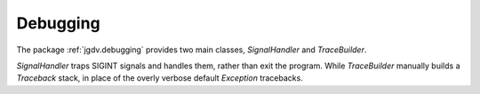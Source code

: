 .. -*- mode: ReST -*-

.. _debug:

=========
Debugging
=========

.. contents:: Contents

The package :ref:`jgdv.debugging` provides two main classes,
`SignalHandler` and `TraceBuilder`.

`SignalHandler` traps SIGINT signals and handles them,
rather than exit the program.
While `TraceBuilder` manually builds a `Traceback` stack,
in place of the overly verbose default `Exception` tracebacks.
